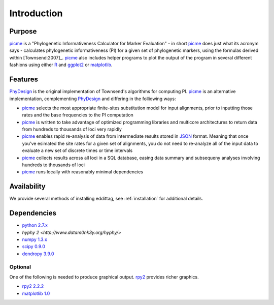.. _introduction:

************
Introduction
************

Purpose
=======

picme_ is a "Phylogenetic Informativeness Calculator
for Marker Evaluation" - in short picme_ does just what its acronym says -
calculates phylogenetic informativeness (PI) for a given set of phylogenetic
markers, using the formulas derived within [Townsend:2007]_.  picme_ also
includes helper programs to plot the output of the program in several
different fashions using either R_ and ggplot2_ or matplotlib_.

Features
========

PhyDesign_ is the original implementation of Townsend's algorithms for
computing PI.  picme_ is an alternative implementation, complementing
PhyDesign_ and differing in the folliowing ways:

- picme_ selects the most appropriate finite-sites substitution model
  for input alignments, prior to inputting those rates and the base
  frequencies to the PI computation

- picme_ is written to take advantage of optimized programming libraries
  and multicore architectures to return data from hundreds to thousands
  of loci very rapidly

- picme_ enables rapid re-analysis of data from intermediate results
  stored in JSON_ format.  Meaning that once you've esimated the site
  rates for a given set of alignments, you do not need to re-analyze all
  of the input data to evaluate a new set of discrete times or time intervals

- picme_ collects results across all loci in a SQL database, easing data
  summary and subsequeny analyses involving hundreds to thousands of loci

- picme_ runs locally with reasonably minimal dependencies


Availability
============

We provide several methods of installing eddittag, see
:ref:`installation` for additional details.


Dependencies
============

- `python 2.7.x <http://www.python.org>`_
- `hyphy 2 <http://www.datam0nk3y.org/hyphy/>`
- `numpy 1.3.x <http://numpy.scipy.org>`_
- `scipy 0.9.0 <http://scipy.org>`_
- `dendropy 3.9.0 <http://packages.python.org/DendroPy/>`_

Optional
--------

One of the following is needed to produce graphical output.  rpy2_
provides richer graphics.

* `rpy2 2.2.2 <http://rpy.sourceforge.net/rpy2.html>`_
* `matplotlib 1.0 <http://matplotlib.sourceforge.net/>`_

.. _picme: https://github.com/faircloth-lab/picme
.. _rpy2: http://rpy.sourceforge.net/rpy2.html
.. _PhyDesign: http://phydesign.townsend.yale.edu/
.. _R: http://www.r-project.org/
.. _ggplot2: http://had.co.nz/ggplot2/
.. _matplotlib: http://matplotlib.sourceforge.net/
.. _JSON: http://www.json.org/
